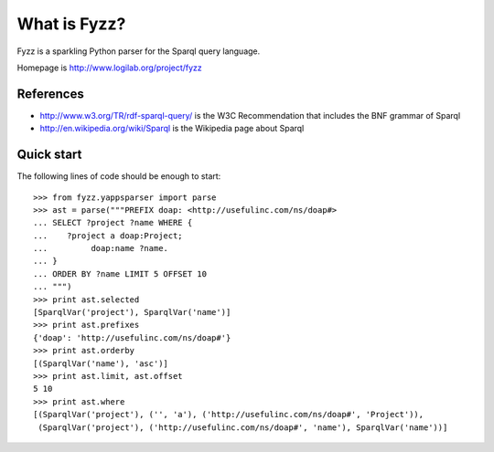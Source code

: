 What is Fyzz?
=============

Fyzz is a sparkling Python parser for the Sparql query language.

Homepage is http://www.logilab.org/project/fyzz

References
----------

* http://www.w3.org/TR/rdf-sparql-query/ is the W3C Recommendation that includes
  the BNF grammar of Sparql

* http://en.wikipedia.org/wiki/Sparql is the Wikipedia page about Sparql

Quick start
-----------

The following lines of code should be enough to start::

    >>> from fyzz.yappsparser import parse
    >>> ast = parse("""PREFIX doap: <http://usefulinc.com/ns/doap#>
    ... SELECT ?project ?name WHERE {
    ...    ?project a doap:Project;
    ...         doap:name ?name.
    ... }
    ... ORDER BY ?name LIMIT 5 OFFSET 10
    ... """)
    >>> print ast.selected
    [SparqlVar('project'), SparqlVar('name')]
    >>> print ast.prefixes
    {'doap': 'http://usefulinc.com/ns/doap#'}
    >>> print ast.orderby
    [(SparqlVar('name'), 'asc')]
    >>> print ast.limit, ast.offset
    5 10
    >>> print ast.where
    [(SparqlVar('project'), ('', 'a'), ('http://usefulinc.com/ns/doap#', 'Project')),
     (SparqlVar('project'), ('http://usefulinc.com/ns/doap#', 'name'), SparqlVar('name'))]


